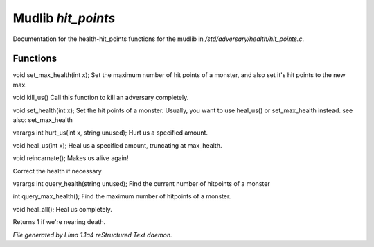 Mudlib *hit_points*
********************

Documentation for the health-hit_points functions for the mudlib in */std/adversary/health/hit_points.c*.

Functions
=========
.. c:function:: void set_max_health(int x)

void set_max_health(int x);
Set the maximum number of hit points of a monster, and also set it's
hit points to the new max.


.. c:function:: void kill_us()

void kill_us()
Call this function to kill an adversary completely.


.. c:function:: void set_health(int x)

void set_health(int x);
Set the hit points of a monster.  Usually, you want to use heal_us() or
set_max_health instead.
see also: set_max_health


.. c:function:: varargs int hurt_us(int x, string unused)

varargs int hurt_us(int x, string unused);
Hurt us a specified amount.


.. c:function:: void heal_us(int x)

void heal_us(int x);
Heal us a specified amount, truncating at max_health.


.. c:function:: void reincarnate()

void reincarnate();
Makes us alive again!


.. c:function:: void update_health()

Correct the health if necessary


.. c:function:: varargs int query_health(string unused)

varargs int query_health(string unused);
Find the current number of hitpoints of a monster


.. c:function:: int query_max_health()

int query_max_health();
Find the maximum number of hitpoints of a monster.


.. c:function:: void heal_all()

void heal_all();
Heal us completely.


.. c:function:: string badly_wounded()

Returns 1 if we're nearing death.



*File generated by Lima 1.1a4 reStructured Text daemon.*
